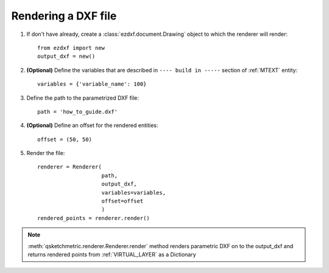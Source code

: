 
Rendering a DXF file
====================

1. If don't have already, create a :class:`ezdxf.document.Drawing` object to which the renderer
   will render::

    from ezdxf import new
    output_dxf = new()

2. **(Optional)** Define the variables that are described in ``---- build in -----`` section of :ref:`MTEXT` entity::

        variables = {'variable_name': 100}

3. Define the path to the parametrized DXF file::

        path = 'how_to_guide.dxf'

4. **(Optional)** Define an offset for the rendered entities::

        offset = (50, 50)

5. Render the file::

        renderer = Renderer(
                            path,
                            output_dxf,
                            variables=variables,
                            offset=offset
                            )
        rendered_points = renderer.render()


.. note::
    :meth:`qsketchmetric.renderer.Renderer.render` method renders parametric DXF on to the output_dxf and returns
    rendered points from :ref:`VIRTUAL_LAYER` as a Dictionary